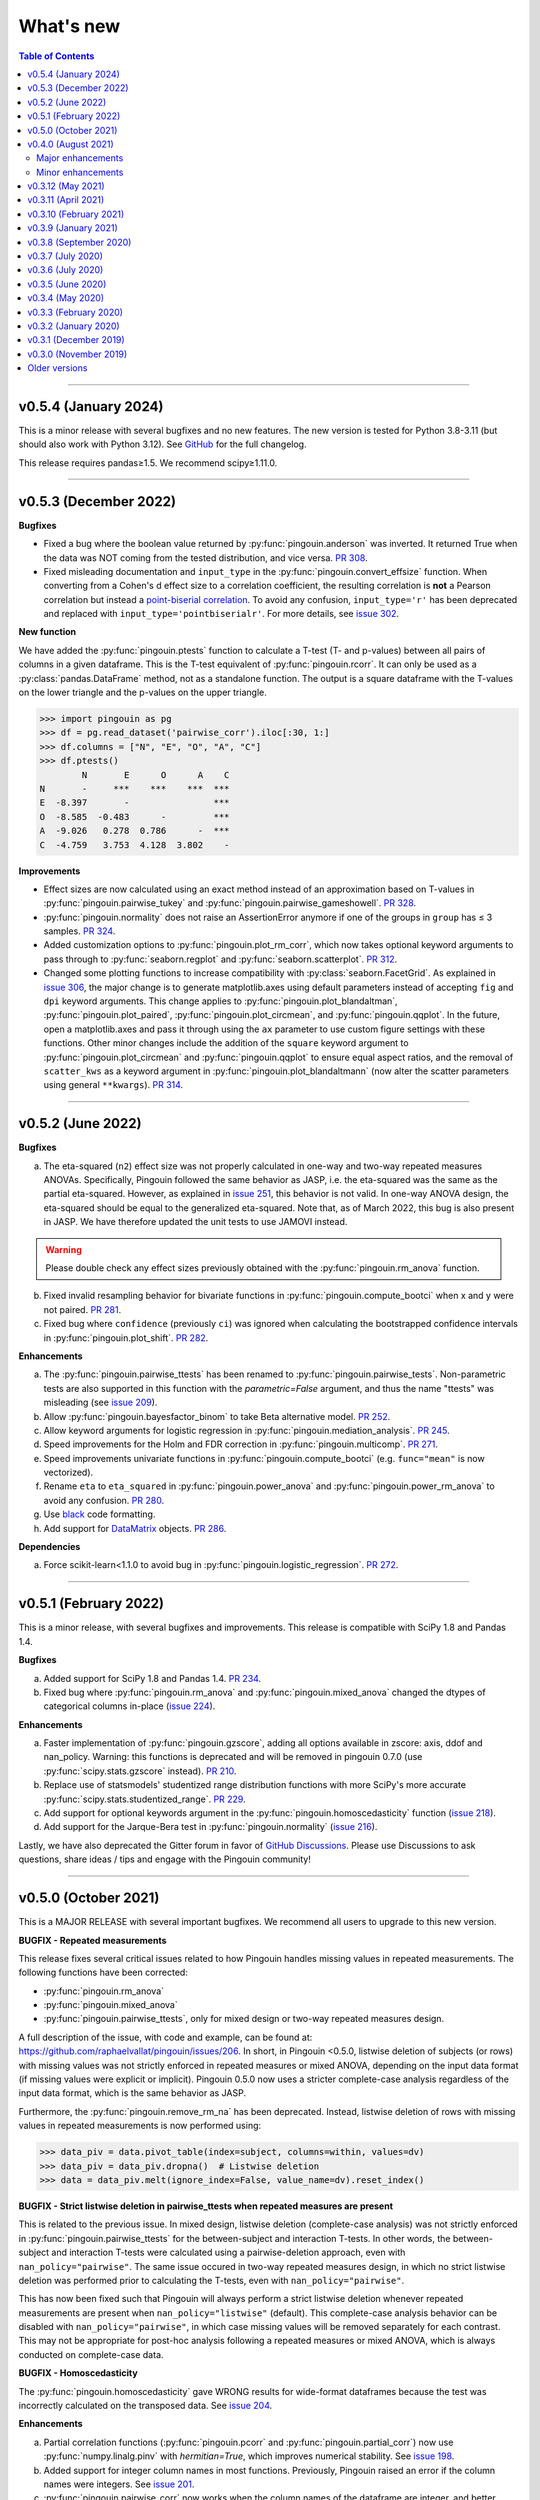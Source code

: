 .. _Changelog:

What's new
##########

.. contents:: Table of Contents
    :depth: 2

*************

v0.5.4 (January 2024)
---------------------

This is a minor release with several bugfixes and no new features. The new version is tested for Python 3.8-3.11 (but should also work with Python 3.12). See `GitHub <https://github.com/raphaelvallat/pingouin/releases>`_ for the full changelog.

This release requires pandas≥1.5. We recommend scipy≥1.11.0.

*************

v0.5.3 (December 2022)
----------------------

**Bugfixes**

- Fixed a bug where the boolean value returned by :py:func:`pingouin.anderson` was inverted. It returned True when the data was NOT coming from the tested distribution, and vice versa. `PR 308 <https://github.com/raphaelvallat/pingouin/pull/308>`_.
- Fixed misleading documentation and ``input_type`` in the :py:func:`pingouin.convert_effsize` function. When converting from a Cohen's d effect size to a correlation coefficient, the resulting correlation is **not** a Pearson correlation but instead a `point-biserial correlation <https://en.wikipedia.org/wiki/Point-biserial_correlation_coefficient>`_. To avoid any confusion, ``input_type='r'`` has been deprecated and replaced with ``input_type='pointbiserialr'``. For more details, see `issue 302 <https://github.com/raphaelvallat/pingouin/issues/302>`_.

**New function**

We have added the :py:func:`pingouin.ptests` function to calculate a T-test (T- and p-values) between all pairs of columns in a given dataframe. This is the T-test equivalent of :py:func:`pingouin.rcorr`. It can only be used as a :py:class:`pandas.DataFrame` method, not as a standalone function. The output is a square dataframe with the T-values on the lower triangle and the p-values on the upper triangle.

.. code-block:: python

   >>> import pingouin as pg
   >>> df = pg.read_dataset('pairwise_corr').iloc[:30, 1:]
   >>> df.columns = ["N", "E", "O", "A", "C"]
   >>> df.ptests()
           N       E      O      A    C
   N       -     ***    ***    ***  ***
   E  -8.397       -                ***
   O  -8.585  -0.483      -         ***
   A  -9.026   0.278  0.786      -  ***
   C  -4.759   3.753  4.128  3.802    -

**Improvements**

- Effect sizes are now calculated using an exact method instead of an approximation based on T-values in :py:func:`pingouin.pairwise_tukey` and :py:func:`pingouin.pairwise_gameshowell`. `PR 328 <https://github.com/raphaelvallat/pingouin/pull/328>`_.
- :py:func:`pingouin.normality` does not raise an AssertionError anymore if one of the groups in ``group`` has ≤ 3 samples. `PR 324 <https://github.com/raphaelvallat/pingouin/pull/324>`_.
- Added customization options to :py:func:`pingouin.plot_rm_corr`, which now takes optional keyword arguments to pass through to :py:func:`seaborn.regplot` and :py:func:`seaborn.scatterplot`. `PR 312 <https://github.com/raphaelvallat/pingouin/pull/312>`_.
- Changed some plotting functions to increase compatibility with :py:class:`seaborn.FacetGrid`. As explained in `issue 306 <https://github.com/raphaelvallat/pingouin/issues/306>`_, the major change is to generate matplotlib.axes using default parameters instead of accepting ``fig`` and ``dpi`` keyword arguments. This change applies to :py:func:`pingouin.plot_blandaltman`, :py:func:`pingouin.plot_paired`, :py:func:`pingouin.plot_circmean`, and :py:func:`pingouin.qqplot`. In the future, open a matplotlib.axes and pass it through using the ``ax`` parameter to use custom figure settings with these functions. Other minor changes include the addition of the ``square`` keyword argument to :py:func:`pingouin.plot_circmean` and :py:func:`pingouin.qqplot` to ensure equal aspect ratios, and the removal of ``scatter_kws`` as a keyword argument in :py:func:`pingouin.plot_blandaltmann` (now alter the scatter parameters using general ``**kwargs``). `PR 314 <https://github.com/raphaelvallat/pingouin/pull/314>`_.

*************

v0.5.2 (June 2022)
------------------

**Bugfixes**

a. The eta-squared (``n2``) effect size was not properly calculated in one-way and two-way repeated measures ANOVAs. Specifically, Pingouin followed the same behavior as JASP, i.e. the eta-squared was the same as the partial eta-squared. However, as explained in `issue 251 <https://github.com/raphaelvallat/pingouin/issues/251>`_, this behavior is not valid. In one-way ANOVA design, the eta-squared should be equal to the generalized eta-squared. Note that, as of March 2022, this bug is also present in JASP. We have therefore updated the unit tests to use JAMOVI instead.

.. warning:: Please double check any effect sizes previously obtained with the :py:func:`pingouin.rm_anova` function.

b. Fixed invalid resampling behavior for bivariate functions in :py:func:`pingouin.compute_bootci` when x and y were not paired. `PR 281 <https://github.com/raphaelvallat/pingouin/pull/281>`_.
c. Fixed bug where ``confidence`` (previously ``ci``) was ignored when calculating the bootstrapped confidence intervals in :py:func:`pingouin.plot_shift`. `PR 282 <https://github.com/raphaelvallat/pingouin/pull/282>`_.

**Enhancements**

a. The :py:func:`pingouin.pairwise_ttests` has been renamed to :py:func:`pingouin.pairwise_tests`. Non-parametric tests are also supported in this function with the `parametric=False` argument, and thus the name "ttests" was misleading (see `issue 209 <https://github.com/raphaelvallat/pingouin/issues/209>`_).
b. Allow :py:func:`pingouin.bayesfactor_binom` to take Beta alternative model. `PR 252 <https://github.com/raphaelvallat/pingouin/pull/252>`_.
c. Allow keyword arguments for logistic regression in :py:func:`pingouin.mediation_analysis`. `PR 245 <https://github.com/raphaelvallat/pingouin/pull/245>`_.
d. Speed improvements for the Holm and FDR correction in :py:func:`pingouin.multicomp`. `PR 271 <https://github.com/raphaelvallat/pingouin/pull/271>`_.
e. Speed improvements univariate functions in :py:func:`pingouin.compute_bootci` (e.g. ``func="mean"`` is now vectorized).
f. Rename ``eta`` to ``eta_squared`` in :py:func:`pingouin.power_anova` and :py:func:`pingouin.power_rm_anova` to avoid any confusion. `PR 280 <https://github.com/raphaelvallat/pingouin/pull/280>`_.
g. Use `black <https://black.readthedocs.io/en/stable/>`_ code formatting.
h. Add support for `DataMatrix <https://pydatamatrix.eu/>`_ objects. `PR 286 <https://github.com/raphaelvallat/pingouin/pull/286>`_.

**Dependencies**

a. Force scikit-learn<1.1.0 to avoid bug in :py:func:`pingouin.logistic_regression`. `PR 272 <https://github.com/raphaelvallat/pingouin/issues/272>`_.

*************

v0.5.1 (February 2022)
----------------------

This is a minor release, with several bugfixes and improvements. This release is compatible with SciPy 1.8 and Pandas 1.4.

**Bugfixes**

a. Added support for SciPy 1.8 and Pandas 1.4. `PR 234 <https://github.com/raphaelvallat/pingouin/pull/234>`_.
b. Fixed bug where :py:func:`pingouin.rm_anova` and :py:func:`pingouin.mixed_anova` changed the dtypes of categorical columns in-place (`issue 224 <https://github.com/raphaelvallat/pingouin/issues/224>`_).

**Enhancements**

a. Faster implementation of :py:func:`pingouin.gzscore`, adding all options available in zscore: axis, ddof and nan_policy. Warning: this functions is deprecated and will be removed in pingouin 0.7.0 (use :py:func:`scipy.stats.gzscore` instead). `PR 210 <https://github.com/raphaelvallat/pingouin/pull/210>`_.
b. Replace use of statsmodels' studentized range distribution functions with more SciPy's more accurate :py:func:`scipy.stats.studentized_range`. `PR 229 <https://github.com/raphaelvallat/pingouin/pull/229>`_.
c. Add support for optional keywords argument in the :py:func:`pingouin.homoscedasticity` function (`issue 218 <https://github.com/raphaelvallat/pingouin/issues/218>`_).
d. Add support for the Jarque-Bera test in :py:func:`pingouin.normality` (`issue 216 <https://github.com/raphaelvallat/pingouin/issues/216>`_).

Lastly, we have also deprecated the Gitter forum in favor of `GitHub Discussions <https://github.com/raphaelvallat/pingouin/discussions>`_. Please use Discussions to ask questions, share ideas / tips and engage with the Pingouin community!

*************

v0.5.0 (October 2021)
---------------------

This is a MAJOR RELEASE with several important bugfixes. We recommend all users to upgrade to this new version.

**BUGFIX - Repeated measurements**

This release fixes several critical issues related to how Pingouin handles missing values in repeated measurements. The following functions have been corrected:

- :py:func:`pingouin.rm_anova`
- :py:func:`pingouin.mixed_anova`
- :py:func:`pingouin.pairwise_ttests`, only for mixed design or two-way repeated measures design.

A full description of the issue, with code and example, can be found at: https://github.com/raphaelvallat/pingouin/issues/206. In short, in Pingouin <0.5.0, listwise deletion of subjects (or rows) with missing values was not strictly enforced in repeated measures or mixed ANOVA, depending on the input data format (if missing values were explicit or implicit).
Pingouin 0.5.0 now uses a stricter complete-case analysis regardless of the input data format, which is the same behavior as JASP.

Furthermore, the :py:func:`pingouin.remove_rm_na` has been deprecated. Instead, listwise deletion of rows with missing values in repeated measurements is now performed using:

.. code-block:: python

   >>> data_piv = data.pivot_table(index=subject, columns=within, values=dv)
   >>> data_piv = data_piv.dropna()  # Listwise deletion
   >>> data = data_piv.melt(ignore_index=False, value_name=dv).reset_index()

**BUGFIX - Strict listwise deletion in pairwise_ttests when repeated measures are present**

This is related to the previous issue. In mixed design, listwise deletion (complete-case analysis) was not strictly enforced in :py:func:`pingouin.pairwise_ttests` for the between-subject and interaction T-tests. In other words, the between-subject and interaction T-tests were calculated using a pairwise-deletion approach, even with ``nan_policy="pairwise"``.
The same issue occured in two-way repeated measures design, in which no strict listwise deletion was performed prior to calculating the T-tests, even with ``nan_policy="pairwise"``.

This has now been fixed such that Pingouin will always perform a strict listwise deletion whenever repeated measurements are present when ``nan_policy="listwise"`` (default). This complete-case analysis behavior can be disabled with ``nan_policy="pairwise"``, in which case missing values will be removed separately for each contrast. This may not be appropriate for post-hoc analysis following a repeated measures or mixed ANOVA, which is always conducted on complete-case data.

**BUGFIX - Homoscedasticity**

The :py:func:`pingouin.homoscedasticity` gave WRONG results for wide-format dataframes because the test was incorrectly calculated on the transposed data. See `issue 204 <https://github.com/raphaelvallat/pingouin/issues/204>`_.

**Enhancements**

a. Partial correlation functions (:py:func:`pingouin.pcorr` and :py:func:`pingouin.partial_corr`) now use :py:func:`numpy.linalg.pinv` with `hermitian=True`, which improves numerical stability. See `issue 198 <https://github.com/raphaelvallat/pingouin/issues/198>`_.
b. Added support for integer column names in most functions. Previously, Pingouin raised an error if the column names were integers. See `issue 201 <https://github.com/raphaelvallat/pingouin/issues/201>`_.
c. :py:func:`pingouin.pairwise_corr` now works when the column names of the dataframe are integer, and better support numpy.arrays in the ``columns`` argument.
d. Added support for wide-format dataframe in :py:func:`pingouin.friedman` and :py:func:`pingouin.cochran`

*************

v0.4.0 (August 2021)
--------------------

Major upgrade of the dependencies. This release requires **Python 3.7+, SciPy 1.7+, NumPy 1.19+ and Pandas 1.0+**. Pingouin uses the ``alternative`` argument that has been added to several statistical functions of Scipy 1.7+ (see below). However, SciPy 1.7+ requires Python 3.7+. We recommend all users to upgrade to the latest version of Pingouin.

Major enhancements
~~~~~~~~~~~~~~~~~~

**Directional testing**

The ``tail`` argument has been renamed to ``alternative`` in all Pingouin functions to be consistent with SciPy and R (`#185 <https://github.com/raphaelvallat/pingouin/issues/185>`_). Furthermore, ``"alternative='one-sided'"`` has now been deprecated. Instead, ``alternative`` must be one of "two-sided" (default), "greater" or "less". Again, this is the same behavior as SciPy and R.

Added support for directional testing with ``"alternative='greater'"`` and ``"alternative='less'"`` in :py:func:`pingouin.corr` (`#176 <https://github.com/raphaelvallat/pingouin/issues/176>`_). As a result, the p-value, confidence intervals and power of the correlation will change depending on the directionality of the test. Support for directional testing has also been added to :py:func:`pingouin.power_corr` and :py:func:`pingouin.compute_esci`.

Finally, the ``tail`` argument has been removed from :py:func:`pingouin.rm_corr`, :py:func:`pingouin.circ_corrcc` and :py:func:`pingouin.circ_corrcl` to be consistent with the original R / Matlab implementations.

**Partial correlation**

Major refactoring of :py:func:`pingouin.partial_corr`, which now uses the same method as the R `ppcor <https://cran.r-project.org/web/packages/ppcor/ppcor.pdf>`_ package, i.e. based on the inverse covariance matrix rather than the residuals of a linear regression. This new approach is faster and works better in some cases (such as Spearman partial correlation with binary variables, see `issue 147 <https://github.com/raphaelvallat/pingouin/issues/147>`_).
One caveat is that only the Pearson and Spearman correlation methods are now supported in partial/semi-partial correlation.

**Box M test**

Added the :py:func:`pingouin.box_m` function to calculate `Box's M test <https://en.wikipedia.org/wiki/Box%27s_M_test>`_ for equality of covariance matrices (`#175 <https://github.com/raphaelvallat/pingouin/pull/175>`_).

Minor enhancements
~~~~~~~~~~~~~~~~~~

* :py:func:`pingouin.wilcoxon` now supports a pre-computed array of differences, similar to :py:func:`scipy.stats.wilcoxon` (`issue 186 <https://github.com/raphaelvallat/pingouin/issues/186>`_).

* :py:func:`pingouin.mwu` and :py:func:`pingouin.wilcoxon` now support keywords arguments that are passed to the lower-level scipy functions.

* Added warning in :py:func:`pingouin.partial_corr` with ``method="skipped"``: the MCD algorithm does not give the same output in Python (scikit-learn) than in the original Matlab library (LIBRA), and this can lead to skipped correlations that are different in Pingouin than in the Matlab robust correlation toolbox (see `issue 164 <https://github.com/raphaelvallat/pingouin/issues/164>`_).

* :py:func:`pingouin.ancova` always uses statsmodels, regardless of the number of covariates. This fixes LinAlg errors in :py:func:`pingouin.ancova` and :py:func:`pingouin.rm_corr` (see `issue 184 <https://github.com/raphaelvallat/pingouin/issues/184>`_).

* Avoid RuntimeWarning when calculating CI and power of a perfect correlation in :py:func:`pingouin.corr` (see `issue 183 <https://github.com/raphaelvallat/pingouin/issues/183>`_).

* Use :py:func:`scipy.linalg.lstsq` instead of :py:func:`numpy.linalg.lstsq` whenever possible to better check for NaN and Inf in input (see `issue 184 <https://github.com/raphaelvallat/pingouin/issues/184>`_).

* flake8 requirements for max line length has been changed from 80 to 100 characters.

--------------------------------------------------------------------------------

v0.3.12 (May 2021)
------------------

**Bugfixes**

This release fixes a critical error in :py:func:`pingouin.partial_corr`: the number of covariates was not taken into account when calculating the degrees of freedom of the partial correlation, thus leading to incorrect results (except for the correlation coefficient which remained unaffected). For more details, please see `issue 171 <https://github.com/raphaelvallat/pingouin/issues/171>`_.

In addition to fixing the p-values and 95% confidence intervals, the statistical power and Bayes Factor have been removed from the output of :py:func:`pingouin.partial_corr`, at least temporary until we can make sure that these give exact results.

We have also fixed a minor bug in the robust skipped and shepherd correlation (see :py:func:`pingouin.corr`), for which the calculation of the confidence intervals and statistical power did not take into account the number of outliers. These are now calculated only on the cleaned data.

.. warning:: We therefore strongly recommend that all users UPDATE Pingouin (:code:`pip install -U pingouin`) and CHECK ANY RESULTS obtained with the :py:func:`pingouin.partial_corr` function.

**Enhancements**

a. Major refactoring of :py:func:`pingouin.plot_blandaltman`, which now has many additional parameters. It also uses a T distribution instead of a normal distribution to estimate the 95% confidence intervals of the mean difference and agreement limits. See `issue 167 <https://github.com/raphaelvallat/pingouin/issues/167>`_.
b. For clarity, the `z`, `r2` and `adj_r2` have been removed from the output of :py:func:`pingouin.corr` and :py:func:`pingouin.pairwise_corr`, as these can be readily calculated from the correlation coefficient.
c. Better testing against R for :py:func:`pingouin.partial_corr` and :py:func:`pingouin.corr`.

v0.3.11 (April 2021)
--------------------

**Bugfixes**

a. Fix invalid computation of the robust skipped correlation in :py:func:`pingouin.corr` (see `issue 164 <https://github.com/raphaelvallat/pingouin/issues/164>`_).
b. Passing a wrong ``tail`` argument to :py:func:`pingouin.corr` now *always* raises an error (see `PR 160 <https://github.com/raphaelvallat/pingouin/pull/160>`_).
   In previous versions of pingouin, using any ``method`` other than ``"pearson"`` and a wrong ``tail`` argument such as ``"two-tailed"`` or ``"both"``
   (instead of the correct ``"two-sided"``) may have resulted in silently returning a one-sided p-value.
c. Reverted changes made in :py:func:`pingouin.pairwise_corr` which led to Pingouin calculating the correlations between the DV columns and the covariates, thus artificially increasing the number of pairwise comparisons (see `issue 162 <https://github.com/raphaelvallat/pingouin/issues/162>`_).

v0.3.10 (February 2021)
-----------------------

**Bugfix**

This release fixes an error in the calculation of the p-values in the :py:func:`pingouin.pairwise_tukey` and :py:func:`pingouin.pairwise_gameshowell` functions (see `PR156 <https://github.com/raphaelvallat/pingouin/pull/156>`_). Old versions of Pingouin used an incorrect algorithm for the studentized range approximation, which resulted in (slightly) incorrect p-values. In most cases, the error did not seem to affect the significance of the p-values. The new version of Pingouin now uses `statsmodels internal implementation <https://github.com/statsmodels/statsmodels/blob/master/statsmodels/stats/libqsturng/qsturng_.py>`_ of the Gleason (1999) algorithm to estimate the p-values.

Please note that the Pingouin p-values may be slightly different than R (and JASP), because it uses a different algorithm. However, this does not seem to affect the significance levels of the p-values (i.e. a p-value below 0.05 in JASP is likely to be below 0.05 in Pingouin, and vice versa).

We therefore recommend that all users UPDATE Pingouin (:code:`pip install -U pingouin`) and CHECK ANY RESULTS obtained with the :py:func:`pingouin.pairwise_tukey` and :py:func:`pingouin.pairwise_gameshowell` functions.

v0.3.9 (January 2021)
---------------------

**Bugfix**

This release fixes a CRITICAL ERROR in the :py:func:`pingouin.pairwise_ttests` function (see `issue 151 <https://github.com/raphaelvallat/pingouin/issues/151>`_). The bug concerns one-way and two-way repeated measures pairwise T-tests. Until now, Pingouin implicitly assumed that the dataframe was sorted such that the ordering of the subject was the same across all repeated measurements (e.g. the third values in the repeated measurements always belonged to the same subject).
This led to incorrect results when the dataframe was not sorted in such a way.

We therefore strongly recommend that all users UPDATE Pingouin (:code:`pip install -U pingouin`) and CHECK ANY RESULTS obtained with the :py:func:`pingouin.pairwise_ttests` function. Note that the bug does not concern non-repeated measures pairwise T-test, since the ordering of the values does not matter in this case.

Furthermore, and to prevent a similar issue, we have now disabled ``marginal=False`` in two-way repeated measure design. As of this release, ``marginal=False`` will therefore only have an impact on the between-factor T-test(s) of a mixed design.

**Deprecation**

a. Removed the Glass delta effect size. Until now, Pingouin invalidly assumed that the control group was always the one with the lowest standard deviation. Since this cannot be verified, and to avoid any confusion, the Glass delta effect size has been completely removed from Pingouin.
See `issue 139 <https://github.com/raphaelvallat/pingouin/issues/139>`_.

**Enhancements**

a. :py:func:`pingouin.plot_paired` now supports an arbitrary number of within-levels as well as horizontal plotting. See `PR 133 <https://github.com/raphaelvallat/pingouin/pull/133>`_.
b. :py:func:`pingouin.linear_regression` now handles a rank deficient design matrix X by producing a warning and trying to calculate the sum of squared residuals without relying on :py:func:`np.linalg.lstsq`. See `issue 130 <https://github.com/raphaelvallat/pingouin/issues/130>`_.
c. :py:func:`pingouin.friedman` now has an option to choose between Chi square test or F test method.
d. Several minor improvements to the documentation and GitHub Actions. See `PR150 <https://github.com/raphaelvallat/pingouin/pull/150>`_.
e. Added support for ``kwargs`` in :py:func:`pingouin.corr` (see `issue 138 <https://github.com/raphaelvallat/pingouin/issues/138>`_).
f. Added ``confidence`` argument in :py:func:`pingouin.ttest` to allow for custom CI (see `issue 152 <https://github.com/raphaelvallat/pingouin/issues/152>`_).

v0.3.8 (September 2020)
-----------------------

**Bugfixes**

a. Fix a bug in in :py:func:`pingouin.ttest` in which the confidence intervals for one-sample T-test with y != 0 were invalid (e.g. ``pg.ttest(x=[4, 6, 7, 4], y=4)``). See `issue 119 <https://github.com/raphaelvallat/pingouin/issues/119>`_.

**New features**

a. Added a `pingouin.options` module which can be used to set default options. For example, one can set the default decimal rounding of the output dataframe, either for the entire dataframe, per column, per row, or per cell. See `PR120 <https://github.com/raphaelvallat/pingouin/pull/120>`_. For more details, please refer to `notebooks/06_others.ipynb <https://github.com/raphaelvallat/pingouin/blob/master/notebooks/06_Others.ipynb>`_.

   .. code-block:: python

      import pingouin as pg
      pg.options['round'] = None  # Default: no rounding
      pg.options['round'] = 4
      pg.options['round.column.CI95%'] = 2
      pg.options['round.row.T-test'] = 2
      pg.options['round.cell.[T-test]x[CI95%]'] = 2


**Enhancements**

a. :py:func:`pingouin.linear_regression` now returns the processed X and y variables (Xw and yw for WLS) and the predicted values if ``as_dataframe=False``. See `issue 112 <https://github.com/raphaelvallat/pingouin/issues/112>`_.
b. The Common Language Effect Size (CLES) in :py:func:`pingouin.mwu` is now calculated using the formula given by Vargha and Delaney 2000, which works better when ties are present in data. This is consistent with the :py:func:`pingouin.wilcoxon` and :py:func:`pingouin.compute_effsize` functions. See `issue 114 <https://github.com/raphaelvallat/pingouin/issues/114>`_.
c. Better handling of kwargs arguments in :py:func:`pingouin.plot_paired` (see `PR 116 <https://github.com/raphaelvallat/pingouin/pull/116>`_).
d. Added ``boxplot_in_front`` argument to the :py:func:`pingouin.plot_paired`. When set to True, the boxplot is displayed in front of the lines with a slight transparency. This can make the overall plot more readable when plotting data from a large number of subjects. (see `PR 117 <https://github.com/raphaelvallat/pingouin/pull/117>`_).
e. Better handling of Categorical columns in several functions (e.g. ANOVA). See `issue 122 <https://github.com/raphaelvallat/pingouin/issues/122>`_.
f. :py:func:`multivariate_normality` now also returns the test statistic. This function also comes with better unit testing against the MVN R package.
g. :py:func:`pingouin.pairwise_corr` can now control for all covariates by excluding each specific set of column-combinations from the covariates to use for this combination, similar to :py:func:`pingouin.pcorr`. See `PR 124 <https://github.com/raphaelvallat/pingouin/pull/124>`_.
h. Bayes factor formatting is now handled via the options module. The default behaviour is unchanged (return as formatted string), but can easily be disabled by setting `pingouin.options["round.column.BF10"] = None`. See `PR 126 <https://github.com/raphaelvallat/pingouin/pull/126>`_.

v0.3.7 (July 2020)
------------------

**Bugfixes**

This hotfix release brings important changes to the :py:func:`pingouin.pairwise_tukey` and :py:func:`pingouin.pairwise_gameshowell` functions. These two functions had been implemented soon after Pingouin's first release and were not as tested as more recent and widely-used functions. These two functions are now validated against `JASP <https://jasp-stats.org/>`_.

We strongly recommend that all users upgrade their version of Pingouin (:code:`pip install -U pingouin`).

a. Fixed a bug in :py:func:`pingouin.pairwise_tukey` and :py:func:`pingouin.pairwise_gameshowell` in which the group labels (columns A and B) were incorrect when the ``between`` column was encoded as a :py:class:`pandas.Categorical` with non-alphabetical categories order. This was caused by a discrepancy in how Numpy and Pandas sorted the categories in the ``between`` column. For more details, please refer to `issue 111 <https://github.com/raphaelvallat/pingouin/issues/111>`_.
b. Fixed a bug in :py:func:`pingouin.pairwise_gameshowell` in which the reported standard errors were slightly incorrect because of a typo in the code. However, the T-values and p-values were fortunately calculated using the correct standard errors, so this bug only impacted the values in the ``se`` column.
c. Removed the ``tail`` and ``alpha`` argument from the in :py:func:`pingouin.pairwise_tukey` and :py:func:`pingouin.pairwise_gameshowell` functions to be consistent with JASP. Note that the ``alpha`` parameter did not have any impact. One-sided p-values were obtained by halving the two-sided p-values.

.. error:: Please check all previous code and results that called the :py:func:`pingouin.pairwise_tukey` or :py:func:`pingouin.pairwise_gameshowell` functions, especially if the ``between`` column was encoded as a :py:class:`pandas.Categorical`.

**Deprecation**

a. We have now removed the :py:func:`pingouin.plot_skipped_corr` function, as we felt that it may not be useful or relevant to many users (see `issue 105 <https://github.com/raphaelvallat/pingouin/issues/105>`_).

v0.3.6 (July 2020)
------------------

**Bugfixes**

a. Changed the default scikit-learn solver in :py:func:`pingouin.logistic_regression` from *'lbfgs'* to *'newton-cg'* in order to get results that are `always consistent with R or statsmodels <https://stats.stackexchange.com/questions/203816/logistic-regression-scikit-learn-vs-glmnet>`_. Previous version of Pingouin were based on the *'lbfgs'* solver which internally applied a regularization of the intercept that may have led to different coefficients and p-values for the predictors of interest based on the scaling of these predictors (e.g very small or very large values). The new *'newton-cg'* solver is scaling-independent, i.e. no regularization is applied to the intercept and p-values are therefore unchanged with different scaling of the data. If you prefer to keep the old behavior, just use: ``pingouin.logistic_regression(..., solver='lbfgs')``.
b. Fixed invalid results in :py:func:`pingouin.logistic_regression` when ``fit_intercept=False`` was passed as a keyword argument to scikit-learn. The standard errors and p-values were still calculated by taking into account an intercept in the model.

.. warning:: We highly recommend double-checking all previous code and results that called the :py:func:`pingouin.logistic_regression` function, especially if it involved non-standardized predictors and/or custom keywords arguments passed to scikit-learn.

**Enhancements**

a. Added ``within_first`` boolean argument to :py:func:`pingouin.pairwise_ttests`. This is useful in mixed design when one want to change the order of the interaction. The default behavior of Pingouin is to return the within * between pairwise tests for the interaction. Using ``within_first=False``, one can now return the between * within pairwise tests. For more details, see `issue 102 <https://github.com/raphaelvallat/pingouin/issues/102>`_ on GitHub.
b. :py:func:`pingouin.list_dataset` now returns a dataframe instead of simply printing the output.
c. Added the Palmer Station LTER `Penguin dataset <https://github.com/allisonhorst/palmerpenguins>`_, which describes the flipper length and body mass for different species of penguins. It can be loaded with ``pingouin.read_dataset('penguins')``.
d. Added the `Tips dataset <https://vincentarelbundock.github.io/Rdatasets/doc/reshape2/tips.html>`_. It can be loaded with ``pingouin.read_dataset('tips')``.

v0.3.5 (June 2020)
------------------

**Enhancements**

a. Added support for weighted linear regression in :py:func:`pingouin.linear_regression`. Users can now pass sample weights using the ``weights`` argument (similar to ``lm(..., weights)`` in R and ``LinearRegression.fit(X, y, sample_weight)`` in scikit-learn).
b. The :math:`R^2` in :py:func:`pingouin.linear_regression` is now calculated in a similar manner as statsmodels and R, which give different results as :py:func:`sklearn.metrics.r2_score` when, *and only when*, no constant term (= intercept) is present in the predictor matrix. In that case, scikit-learn (and previous versions of Pingouin) uses the standard :math:`R^2` formula, which assumes a reference model that only includes an intercept:

   .. math:: R^2 = 1 - \frac{\sum_i (y_i - \hat y_i)^2}{\sum_i (y_i - \bar y)^2}

   However, statsmodels, R, and newer versions of Pingouin use a modified formula, which uses a reference model corresponding to noise only (i.e. no intercept, as explained `in this post <https://stats.stackexchange.com/questions/26176/removal-of-statistically-significant-intercept-term-increases-r2-in-linear-mo>`_):

   .. math:: R_0^2 = 1 - \frac{\sum_i (y_i - \hat y_i)^2}{\sum_i y_i^2}

   Note that this only affects the (rare) cases when no intercept is present in the predictor matrix. Remember that Pingouin automatically add a constant term in :py:func:`pingouin.linear_regression`, a behavior that can be disabled using ``add_intercept=False``.

c. Added support for robust `biweight midcorrelation <https://en.wikipedia.org/wiki/Biweight_midcorrelation>`_ (``'bicor'``) in :py:func:`pingouin.corr` and :py:func:`pingouin.pairwise_corr`.

d. The Common Language Effect Size (CLES) is now calculated using the formula given by Vargha and Delaney 2000, which works better when ties are present in data.

   .. math:: \text{CL} = P(X > Y) + .5 \times P(X = Y)

   This applies to the :py:func:`pingouin.wilcoxon` and :py:func:`pingouin.compute_effsize` functions. Furthermore, the CLES is now tail-sensitive in the former, but not in the latter since tail is not a valid argument. In :py:func:`pingouin.compute_effsize`, the CLES thus always corresponds to the proportion of pairs where x is *higher* than y. For more details, please refer to `PR #94 <https://github.com/raphaelvallat/pingouin/pull/94>`_.

e. Confidence intervals around a Cohen d effect size are now calculated using a central T distribution instead of a standard normal distribution in the :py:func:`pingouin.compute_esci` function. This is consistent with the effsize R package.

**Code**

a. Added support for unsigned integers in dtypes safety checks (see `issue #93 <https://github.com/raphaelvallat/pingouin/issues/93>`_).

v0.3.4 (May 2020)
-----------------

**Bugfixes**

a. The Cohen :math:`d_{avg}` for paired samples was previously calculated using eq. 10 in `Lakens 2013 <https://www.frontiersin.org/articles/10.3389/fpsyg.2013.00863/full>`_. However, this equation was slightly different from the original proposed by `Cumming 2012 <https://books.google.com/books/about/Understanding_the_New_Statistics.html?id=AVBDYgEACAAJ>`_, and Lakens has since updated the equation in his effect size conversion `spreadsheet <https://osf.io/vbdah/>`_. Pingouin now uses the correct formula, which is :math:`d_{avg} = \frac{\overline{X} - \overline{Y}}{\sqrt{\frac{(\sigma_1^2 + \sigma_2^2)}{2}}}`.
b. Fixed minor bug in internal function *pingouin.utils._flatten_list* that could lead to TypeError in :py:func:`pingouin.pairwise_ttests` with within/between factors encoded as integers (see `issue #91 <https://github.com/raphaelvallat/pingouin/issues/91>`_).

**New functions**

a. Added :py:func:`pingouin.convert_angles` function to convert circular data in arbitrary units to radians (:math:`[-\pi, \pi)` range).

**Enhancements**

a. Better documentation and testing for descriptive circular statistics functions.
b. Added safety checks that ``angles`` is expressed in radians in circular statistics function.
c. :py:func:`pingouin.circ_mean` and :py:func:`pingouin.circ_r` now perform calculations omitting missing values.
d. Pingouin no longer changes the default matplotlib style to a Seaborn-default (see `issue #85 <https://github.com/raphaelvallat/pingouin/issues/85>`_).
e. Disabled rounding of float in most Pingouin functions in order to reduce numerical imprecision. For more details, please refer to `issue #87 <https://github.com/raphaelvallat/pingouin/issues/87>`_. Users can still round the output using the :py:meth:`pandas.DataFrame.round` method, or changing the default precision of Pandas DataFrame with `pandas.set_option <https://pandas.pydata.org/pandas-docs/stable/reference/api/pandas.set_option.html>`_.
f. Disabled filling of missing values by ``'-'`` in some ANOVAs functions, which may have lead to dtypes issues.
g. Added partial eta-squared (``np2`` column) to the output of :py:func:`pingouin.ancova` and :py:func:`pingouin.welch_anova`.
h. Added the ``effsize`` option to :py:func:`pingouin.anova` and :py:func:`pingouin.ancova` to return different effect sizes. Must be one of ``'np2'`` (partial eta-squared, default) or ``'n2'`` (eta-squared).
i. Added the ``effsize`` option to :py:func:`pingouin.rm_anova` and :py:func:`pingouin.mixed_anova` to return different effect sizes. Must be one of ``'np2'`` (partial eta-squared, default), ``'n2'`` (eta-squared) or ``ng2`` (generalized eta-squared).

**Code and dependencies**

a. Compatibility with Python 3.9 (see `PR by tirkarthi <https://github.com/raphaelvallat/pingouin/pull/83>`_).
b. To avoid any confusion, the ``alpha`` argument has been renamed to ``angles`` in all circular statistics functions.
c. Updated flake8 guidelines and added continuous integration for Python 3.8.
d. Added the `tabulate <https://pypi.org/project/tabulate/>`_ package as dependency. The tabulate package is used by the :py:func:`pingouin.print_table` function as well as the :py:meth:`pandas.DataFrame.to_markdown` function.

v0.3.3 (February 2020)
----------------------

**Bugfixes**

a. Fixed a bug in :py:func:`pingouin.pairwise_corr` caused by the deprecation of ``pandas.core.index`` in the new version of Pandas (1.0). For now, both Pandas 0.25 and Pandas 1.0 are supported.
b. The standard deviation in :py:func:`pingouin.pairwise_ttests` when using ``return_desc=True`` is now calculated with ``np.nanstd(ddof=1)`` to be consistent with Pingouin/Pandas default unbiased standard deviation.

**New functions**

a. Added :py:func:`pingouin.plot_circmean` function to plot the circular mean and circular vector length of a set of angles (in radians) on the unit circle.

v0.3.2 (January 2020)
---------------------

Hotfix release to fix a critical issue with :py:func:`pingouin.pairwise_ttests` (see below). We strongly recommend that you update to the newest version of Pingouin and double-check your previous results if you've ever used the pairwise T-tests with more than one factor (e.g. mixed, factorial or 2-way repeated measures design).

**Bugfixes**

a. MAJOR: Fixed a bug in :py:func:`pingouin.pairwise_ttests` when using mixed or two-way repeated measures design. Specifically, the T-tests were performed without averaging over repeated measurements first (i.e. without calculating the marginal means). Note that for mixed design, this only impacts the between-subject T-test(s). Practically speaking, this led to higher degrees of freedom (because they were conflated with the number of repeated measurements) and ultimately incorrect T and p-values because the assumption of independence was violated. Pingouin now averages over repeated measurements in mixed and two-way repeated measures design, which is the same behavior as JASP or JAMOVI. As a consequence, and when the data has only two groups, the between-subject p-value of the pairwise T-test should be (almost) equal to the p-value of the same factor in the :py:func:`pingouin.mixed_anova` function. The old behavior of Pingouin can still be obtained using the ``marginal=False`` argument.
b. Minor: Added a check in :py:func:`pingouin.mixed_anova` to ensure that the ``subject`` variable has a unique set of values for each between-subject group defined in the ``between`` variable. For instance, the subject IDs for group1 are [1, 2, 3, 4, 5] and for group2 [6, 7, 8, 9, 10]. The function will throw an error if there are one or more overlapping subject IDs between groups (e.g. the subject IDs for group1 AND group2 are both [1, 2, 3, 4, 5]).
c. Minor: Fixed a bug which caused the :py:func:`pingouin.plot_rm_corr` and :py:func:`pingouin.ancova` (with >1 covariates) to throw an error if any of the input variables started with a number (because of statsmodels / Patsy formula formatting).

**Enhancements**

a. Upon loading, Pingouin will now use the `outdated <https://github.com/alexmojaki/outdated>`_ package to check and warn the user if a newer stable version is available.
b. Globally removed the ``export_filename`` parameter, which allowed to export the output table to a .csv file. This helps simplify the API and testing. As an alternative, one can simply use pandas.to_csv() to export the output dataframe generated by Pingouin.
c. Added the ``correction`` argument to :py:func:`pingouin.pairwise_ttests` to enable or disable Welch's correction for independent T-tests.

v0.3.1 (December 2019)
----------------------

**Bugfixes**

a. Fixed a bug in which missing values were removed from all columns in the dataframe in :py:func:`pingouin.kruskal`, even columns that were unrelated. See https://github.com/raphaelvallat/pingouin/issues/74.
b. The :py:func:`pingouin.power_corr` function now throws a warning and return a np.nan when the sample size is too low (and not an error like in previous version). This is to improve compatibility with the :py:func:`pingouin.pairwise_corr` function.
c. Fixed quantile direction in the :py:func:`pingouin.plot_shift` function. In v0.3.0, the quantile subplot was incorrectly labelled as Y - X, but it was in fact calculating X - Y. See https://github.com/raphaelvallat/pingouin/issues/73

v0.3.0 (November 2019)
----------------------

**New functions**

a. Added :py:func:`pingouin.plot_rm_corr` to plot a repeated measures correlation

**Enhancements**

a. Added the ``relimp`` argument to :py:func:`pingouin.linear_regression` to return the relative importance (= contribution) of each individual predictor to the :math:`R^2` of the full model.
b. Complete refactoring of :py:func:`pingouin.intraclass_corr` to closely match the R implementation in the `psych <https://cran.r-project.org/web/packages/psych/psych.pdf>`_ package. Pingouin now returns the 6 types of ICC, together with F values, p-values, degrees of freedom and confidence intervals.
c. The :py:func:`pingouin.plot_shift` now 1) uses the Harrel-Davis robust quantile estimator in conjunction with a bias-corrected bootstrap confidence intervals, and 2) support paired samples.
d. Added the ``axis`` argument to :py:func:`pingouin.harrelldavis` to support 2D arrays.

Older versions
--------------

.. dropdown:: **v0.2.9 (September 2019)**

   **Bugfixes**

   a. Disabled default l2 regularization of coefficients in :py:func:`pingouin.logistic_regression`. As pointed out by Eshin Jolly in `PR54 <https://github.com/raphaelvallat/pingouin/pull/54>`_, scikit-learn automatically applies a penalization of coefficients, which in turn makes the estimation of standard errors and p-values not totally correct/interpretable. This regularization behavior is now disabled, resulting in the same behavior as R ``glm(..., family=binomial)``.

   **Code and dependencies**

   a. Pandas methods are now internally defined using the `pandas_flavor package <https://github.com/Zsailer/pandas_flavor>`_ package.
   b. Internal code refactoring of the :py:func:`pingouin.pairwise_ttests` (to slightly speed up computation and improve memory usage).
   c. The first argument of the :py:func:`pingouin.anova`, :py:func:`pingouin.ancova`, :py:func:`pingouin.welch_anova`, :py:func:`pingouin.pairwise_ttests`, :py:func:`pingouin.pairwise_tukey`, :py:func:`pingouin.pairwise_gameshowell`, :py:func:`pingouin.welch_anova`, :py:func:`pingouin.kruskal`, :py:func:`pingouin.friedman`, :py:func:`pingouin.cochran`, :py:func:`pingouin.remove_rm_na` functions is now ``data`` instead of ``dv`` (to be consistent with other Pingouin functions). This will cause error if the user runs previous Pingouin code with positional-only arguments. As a general rule, **you should always pass keywords arguments** (read more `here <https://treyhunner.com/2018/04/keyword-arguments-in-python/>`_).
   d. For clarity, :py:func:`pingouin.fdr`, :py:func:`pingouin.bonf`, :py:func:`pingouin.holm` have been deprecated from the API and must be called via :py:func:`pingouin.multicomp`.
   e. :py:func:`pingouin.pairwise_ttests` output does not include the ``CLES`` column by default anymore. Users must explicitly pass ``effsize='CLES'``.
   f. The ``remove_na`` argument of :py:func:`pingouin.cronbach_alpha` has been replaced with ``nan_policy`` (`'pairwise'`, or `'listwise'`).
   g. Disabled Travis / AppVeyor testing for Python 3.5 While most functions should work just fine, please note that only Python >3.6 is supported now.

   **New functions**

   a. Added :py:func:`pingouin.harrelldavis`, a robust quantile estimation method (to be used in a future version of the :py:func:`pingouin.plot_shift` function). See `PR63 <https://github.com/raphaelvallat/pingouin/pull/63>`_ by Nicolas Legrand.
   b. The :py:func:`pingouin.ancova` can now directly be used a Pandas method, e.g. ``data.ancova(...)``.
   c. The :py:func:`pingouin.pairwise_tukey` can now directly be used a Pandas method, e.g. ``data.pairwise_tukey(...)``.
   d. Added Sidak one-step correction to :py:func:`pingouin.multicomp` (``method='sidak'``).

   **Enhancements**

   a. Added support for pairwise deletion in :py:func:`pingouin.pairwise_ttests` (default is listwise deletion), using the ``nan_policy`` argument.
   b. Added support for listwise deletion in :py:func:`pingouin.pairwise_corr` (default is pairwise deletion), using the ``nan_policy`` argument.
   c. Added the ``interaction`` boolean argument to :py:func:`pingouin.pairwise_ttests`, useful if one is only interested in the main effects.
   d. Added ``correction_uniform`` boolean argument to :py:func:`pingouin.circ_corrcc`. See `PR64 <https://github.com/raphaelvallat/pingouin/pull/64>`_ by Dominik Straub.

   **Contributors**

   * `Raphael Vallat <https://raphaelvallat.com>`_
   * `Eshin Jolly <http://eshinjolly.com/>`_
   * Nicolas Legrand
   * Dominik Straub

.. dropdown:: **v0.2.8 (July 2019)**

   **Dependencies**

   a. Pingouin now requires SciPy >= 1.3.0 (better handling of tails in :py:func:`pingouin.wilcoxon` function) and Pandas >= 0.24 (fixes a minor bug with 2-way within factor interaction in :py:func:`pingouin.epsilon` with previous version)

   **New functions**

   a. Added :py:func:`pingouin.rcorr` Pandas method to calculate a correlation matrix with r-values on the lower triangle and p-values (or sample size) on the upper triangle.
   b. Added :py:func:`pingouin.tost` function to calculate the two one-sided test (TOST) for equivalence. See `PR51 <https://github.com/raphaelvallat/pingouin/pull/51>`_ by Antoine Weill--Duflos.

   **Enhancements**

   a. :py:func:`pingouin.anova` now works with three or more between factors (requiring statsmodels). One-way ANOVA and balanced two-way ANOVA are computed in pure Pingouin (Python + Pandas) style, while ANOVA with three or more factors, or unbalanced two-way ANOVA are computed using statsmodels.
   b. :py:func:`pingouin.anova` now accepts different sums of squares calculation method for unbalanced N-way design (type 1, 2, or 3).
   c. :py:func:`pingouin.linear_regression` now includes several safety checks to remove duplicate predictors, predictors with only zeros, and predictors with only one unique value (excluding the intercept). This comes at the cost, however, of longer computation time, which is evident when using the :py:func:`pingouin.mediation_analysis` function.
   d. :py:func:`pingouin.mad` now automatically removes missing values and can calculate the mad over the entire array using ``axis=None`` if array is multidimensional.
   e. Better handling of alternative hypotheses in :py:func:`pingouin.wilcoxon`.
   f. Better handling of alternative hypotheses in :py:func:`pingouin.bayesfactor_ttest` (support for 'greater' and 'less').
   g. Better handling of alternative hypotheses in :py:func:`pingouin.ttest` (support for 'greater' and 'less'). This is also taken into account when calculating the Bayes Factor and power of the test.
   h. Better handling of alternative hypotheses in :py:func:`pingouin.power_ttest` and :py:func:`pingouin.power_ttest2n` (support for 'greater' and 'less', and removed 'one-sided').
   i. Implemented a new method to calculate the matched pair rank biserial correlation effect size for :py:func:`pingouin.wilcoxon`, which gives results almost identical to JASP.

.. dropdown:: **v0.2.7 (June 2019)**

   **Dependencies**

   a. Pingouin now requires statsmodels>=0.10.0 (latest release June 2019) and is compatible with SciPy 1.3.0.

   **Enhancements**

   a. Added support for long-format dataframe in :py:func:`pingouin.sphericity` and :py:func:`pingouin.epsilon`.
   b. Added support for two within-factors interaction in :py:func:`pingouin.sphericity` and :py:func:`pingouin.epsilon` (for the former, granted that at least one of them has no more than two levels.)

   **New functions**

   a. Added :py:func:`pingouin.power_rm_anova` function.

.. dropdown:: **v0.2.6 (June 2019)**

   **Bugfixes**

   a. Fixed **major error in two-sided p-value for Wilcoxon test** (:py:func:`pingouin.wilcoxon`), the p-values were accidentally squared, and therefore smaller. Make sure to always use the latest release of Pingouin.
   b. :py:func:`pingouin.wilcoxon` now uses the continuity correction by default (the documentation was saying that the correction was applied but it was not applied in the code.)
   c. The ``show_median`` argument of the :py:func:`pingouin.plot_shift` function was not working properly when the percentiles were different that the default parameters.

   **Dependencies**

   a. The current release of statsmodels (0.9.0) is not compatible with the newest release of Scipy (1.3.0). In order to avoid compatibility issues in the :py:func:`pingouin.ancova` and :py:func:`pingouin.anova` functions (which rely on statsmodels for certain cases), Pingouin will require SciPy < 1.3.0 until a new stable version of statsmodels is released.

   **New functions**

   a. Added :py:func:`pingouin.chi2_independence` tests.
   b. Added :py:func:`pingouin.chi2_mcnemar` tests.
   c. Added :py:func:`pingouin.power_chi2` function.
   d. Added :py:func:`pingouin.bayesfactor_binom` function.

   **Enhancements**

   a. :py:func:`pingouin.linear_regression` now returns the residuals.
   b. Completely rewrote :py:func:`pingouin.normality` function, which now support pandas DataFrame (wide & long format), multiple normality tests (:py:func:`scipy.stats.shapiro`, :py:func:`scipy.stats.normaltest`), and an automatic casewise removal of missing values.
   c. Completely rewrote :py:func:`pingouin.homoscedasticity` function, which now support pandas DataFrame (wide & long format).
   d. Faster and more accurate algorithm in :py:func:`pingouin.bayesfactor_pearson` (same algorithm as JASP).
   e. Support for one-sided Bayes Factors in :py:func:`pingouin.bayesfactor_pearson`.
   f. Better handling of required parameters in :py:func:`pingouin.qqplot`.
   g. The epsilon value for the interaction term in :py:func:`pingouin.rm_anova` are now computed using the Greenhouse-Geisser method instead of the lower bound. A warning message has been added to the documentation to alert the user that the value might slightly differ than from R or JASP.

   Note that d. and e. also affect the behavior of the :py:func:`pingouin.corr` and :py:func:`pingouin.pairwise_corr` functions.

   **Contributors**

   * `Raphael Vallat <https://raphaelvallat.com>`_
   * `Arthur Paulino <https://github.com/arthurpaulino>`_

.. dropdown:: **v0.2.5 (May 2019)**

   **MAJOR BUG FIXES**

   a. Fixed error in p-values for **one-sample one-sided T-test** (:py:func:`pingouin.ttest`), the two-sided p-value was divided by 4 and not by 2, resulting in inaccurate (smaller) one-sided p-values.
   b. Fixed global error for **unbalanced two-way ANOVA** (:py:func:`pingouin.anova`), the sums of squares were wrong, and as a consequence so were the F and p-values. In case of unbalanced design, Pingouin now computes a type II sums of squares via a call to the statsmodels package.
   c. The epsilon factor for the interaction term in two-way repeated measures ANOVA (:py:func:`pingouin.rm_anova`) is now computed using the lower bound approach. This is more conservative than the Greenhouse-Geisser approach and therefore give (slightly) higher p-values. The reason for choosing this is that the Greenhouse-Geisser values for the interaction term differ than the ones returned by R and JASP. This will be hopefully fixed in future releases.

   **New functions**

   a. Added :py:func:`pingouin.multivariate_ttest` (Hotelling T-squared) test.
   b. Added :py:func:`pingouin.cronbach_alpha` function.
   c. Added :py:func:`pingouin.plot_shift` function.
   d. Several functions of pandas can now be directly used as :py:class:`pandas.DataFrame` methods.
   e. Added :py:func:`pingouin.pcorr` method to compute the partial Pearson correlation matrix of a :py:class:`pandas.DataFrame` (similar to the pcor function in the ppcor package).
   f. The :py:func:`pingouin.partial_corr` now supports semi-partial correlation.

   **Enhancements**

   a. The :py:func:`pingouin.rm_corr` function now returns a :py:class:`pandas.DataFrame` with the r-value, degrees of freedom, p-value, confidence intervals and power.
   b. :py:func:`pingouin.compute_esci` now works for paired and one-sample Cohen d.
   c. :py:func:`pingouin.bayesfactor_ttest` and :py:func:`pingouin.bayesfactor_pearson` now return a formatted str and not a float.
   d. :py:func:`pingouin.pairwise_ttests` now returns the degrees of freedom (dof).
   e. Better rounding of float in :py:func:`pingouin.pairwise_ttests`.
   f. Support for wide-format data in :py:func:`pingouin.rm_anova`
   g. :py:func:`pingouin.ttest` now returns the confidence intervals around the difference in means.

   **Missing values**

   a. :py:func:`pingouin.remove_na` and :py:func:`pingouin.remove_rm_na` are now external function documented in the API.
   b. :py:func:`pingouin.remove_rm_na` now works with multiple within-factors.
   c. :py:func:`pingouin.remove_na` now works with 2D arrays.
   d. Removed the `remove_na` argument in :py:func:`pingouin.rm_anova` and :py:func:`pingouin.mixed_anova`, an automatic listwise deletion of missing values is applied (same behavior as JASP). Note that this was also the default behavior of Pingouin, but the user could also specify not to remove the missing values, which most likely returned inaccurate results.
   e. The :py:func:`pingouin.ancova` function now applies an automatic listwise deletion of missing values.
   f. Added `remove_na` argument (default = False) in :py:func:`pingouin.linear_regression` and :py:func:`pingouin.logistic_regression` functions
   g. Missing values are automatically removed in the :py:func:`pingouin.anova` function.

   **Contributors**

   * Raphael Vallat
   * Nicolas Legrand

.. dropdown:: **v0.2.4 (April 2019)**

   **Correlation**

   a. Added :py:func:`pingouin.distance_corr` (distance correlation) function.
   b. :py:func:`pingouin.rm_corr` now requires at least 3 unique subjects (same behavior as the original R package).
   c. The :py:func:`pingouin.pairwise_corr` is faster and returns the number of outlier if a robust correlation is used.
   d. Added support for 2D level in the :py:func:`pingouin.pairwise_corr`. See Jupyter notebooks for examples.
   e. Added support for partial correlation in the :py:func:`pingouin.pairwise_corr` function.
   f. Greatly improved execution speed of :py:func:`pingouin.correlation.skipped` function.
   g. Added default random state to compute the Min Covariance Determinant in the :py:func:`pingouin.correlation.skipped` function.
   h. The default number of bootstrap samples for the :py:func:`pingouin.correlation.shepherd` function is now set to 200 (previously 2000) to increase computation speed.
   i. :py:func:`pingouin.partial_corr` now automatically drops rows with missing values.

   **Datasets**

   a. Renamed :py:func:`pingouin.read_dataset` and :py:func:`pingouin.list_dataset` (before one needed to call these functions by calling pingouin.datasets)

   **Pairwise T-tests and multi-comparisons**

   a. Added support for non-parametric pairwise tests in :py:func:`pingouin.pairwise_ttests` function.
   b. Common language effect size (CLES) is now reported by default in :py:func:`pingouin.pairwise_ttests` function.
   c. CLES is now implemented in the :py:func:`pingouin.compute_effsize` function.
   d. Better code, doc and testing for the functions in multicomp.py.
   e. P-values adjustment methods now do not take into account NaN values (same behavior as the R function p.adjust)

   **Plotting**

   a. Added :py:func:`pingouin.plot_paired` function.

   **Regression**

   a. NaN are now automatically removed in :py:func:`pingouin.mediation_analysis`.
   b. The :py:func:`pingouin.linear_regression` and :py:func:`pingouin.logistic_regression` now fail if NaN / Inf are present in the target or predictors variables. The user must remove then before running these functions.
   c. Added support for multiple parallel mediator in :py:func:`pingouin.mediation_analysis`.
   d. Added support for covariates in :py:func:`pingouin.mediation_analysis`.
   e. Added seed argument to :py:func:`pingouin.mediation_analysis` for reproducible results.
   f. :py:func:`pingouin.mediation_analysis` now returns two-sided p-values computed with a permutation test.
   g. Added :py:func:`pingouin.utils._perm_pval` to compute p-value from a permutation test.

   **Bugs and tests**

   a. Travis and AppVeyor test for Python 3.5, 3.6 and 3.7.
   b. Better doctest & improved examples for many functions.
   c. Fixed bug with :py:func:`pingouin.mad` when axis was not 0.

.. dropdown:: **v0.2.3 (February 2019)**

   **Correlation**

   a. `shepherd` now also returns the outlier vector (same behavior as skipped).
   b. The `corr` function returns the number of outliers for shepherd and skipped.
   c. Removed `mahal` function.

   **Licensing**

   a. Pingouin is now released under the GNU General Public Licence 3.
   b. Added licenses files of external modules (qsturng and tabulate).

   **Plotting**

   a. NaN are automatically removed in qqplot function

.. dropdown:: **v0.2.2 (December 2018)**

   **Plotting**

   a. Started working on Pingouin's plotting module
   b. Added Seaborn and Matplotlib to dependencies
   c. Added plot_skipped_corr function (PR from Nicolas Legrand)
   d. Added qqplot function (Quantile-Quantile plot)
   e. Added plot_blandaltman function (Bland-Altman plot)

   **Power**

   a. Added power_corr, based on the R `pwr` package.
   b. Renamed anova_power and ttest_power to power_anova and power_ttest.
   c. Added power column to corr() and pairwise_corr()
   d. power_ttest function can now solve for sample size, alpha and d
   e. power_ttest2n for two-sample T-test with unequal n.
   f. power_anova can now solve for sample size, number of groups, alpha and eta

.. dropdown:: **v0.2.1 (November 2018)**

   **Effect size**

   a. Separated compute_esci and compute_bootci
   b. Added corrected percentile method and normal approximation to bootstrap
   c. Fixed bootstrapping method

.. dropdown:: **v0.2.0 (November 2018)**

   **ANOVA**

   a. Added Welch ANOVA
   b. Added Games-Howell post-hoc test for one-way ANOVA with unequal variances
   c. Pairwise T-tests now accepts two within or two between factors
   d. Fixed error in padjust correction in the pairwise_ttests function: correction was applied on all p-values at the same time.

   **Correlation/Regression**

   a. Added linear_regression function.
   b. Added logistic_regression function.
   c. Added mediation_analysis function.
   d. Support for advanced indexing (product / combination) in pairwise_corr function.

   **Documentation**

   a. Added Guidelines section with flow charts
   b. Renamed API section to Functions
   c. Major improvements to the documentation of several functions
   d. Added Gitter channel

.. dropdown:: **v0.1.10 (October 2018)**

   **Bug**

   a. Fixed dataset names in MANIFEST.in (.csv files were not copy-pasted with pip)

   **Circular**

   a. Added circ_vtest function

   **Distribution**

   a. Added multivariate_normality function (Henze-Zirkler's Multivariate Normality Test)
   b. Renamed functions test_normality, test_sphericity and test_homoscedasticity to normality, sphericity and homoscedasticity to avoid bugs with pytest.
   c. Moved distribution tests from parametric.py to distribution.py

.. dropdown:: **v0.1.9 (October 2018)**

   **Correlation**

   a. Added partial_corr function (partial correlation)

   **Doc**

   a. Minor improvements in docs and binder notebooks


.. dropdown:: **v0.1.8 (October 2018)**

   **ANOVA**

   a. Added support for multiple covariates in ANCOVA function (requires statsmodels).

   **Documentation**

   a. Major re-organization in API category
   b. Added equations and references for effect sizes and Bayesian functions.

   **Non-parametric**

   a. Added cochran function (Cochran Q test)

.. dropdown:: **v0.1.7 (September 2018)**

   **ANOVA**

   a. Added rm_anova2 function (two-way repeated measures ANOVA).
   b. Added ancova function (Analysis of covariance)

   **Correlations**

   a. Added intraclass_corr function (intraclass correlation).
   b. The rm_corr function uses the new ancova function instead of statsmodels.

   **Datasets**

   a. Added ancova and icc datasets

   **Effect size**

   a. Fixed bug in Cohen d: now use unbiased standard deviation (np.std(ddof=1)) for paired and one-sample Cohen d.
      Please make sure to use pingouin >= 0.1.7 to avoid any mistakes on the paired effect sizes.


.. dropdown:: **v0.1.6 (September 2018)**

   **ANOVA**

   a. Added JNS method to compute sphericity.

   **Bug**

   a. Added .csv datasets files to python site-packages folder
   b. Fixed error in test_sphericity when ddof == 0.


.. dropdown:: **v0.1.5 (August 2018)**

   **ANOVA**

   a. rm_anova, friedman and mixed_anova now require a subject identifier. This avoids improper collapsing when multiple repeated measures factors are present in the dataset.
   b. rm_anova, friedman and mixed_anova now support the presence of other repeated measures factors in the dataset.
   c. Fixed error in test_sphericity
   d. Better output of ANOVA summary
   e. Added epsilon function

   **Code**

   a. Added AppVeyor CI (Windows)
   b. Cleaned some old functions

   **Correlation**

   a. Added repeated measures correlation (Bakdash and Marusich 2017).
   b. Added robust skipped correlation (Rousselet and Pernet 2012).
   c. Pairwise_corr function now automatically delete non-numeric columns.

   **Dataset**

   a. Added pingouin.datasets module (read_dataset & list_dataset functions)
   b. Added datasets: bland1995, berens2009, dolan2009, mcclave1991

   **Doc**

   a. Examples are now Jupyter Notebooks.
   b. Binder integration

   **Misc**

   a. Added median absolute deviation (mad)
   b. Added mad median rule (Wilcox 2012)
   c. Added mahal function (equivalent of Matlab mahal function)

   **Parametric**

   a. Added two-way ANOVA.
   b. Added pairwise_tukey function


.. dropdown:: **v0.1.4 (July 2018)**

   **Installation**

   a. Fix bug with pip install caused by pingouin.external

   **Circular statistics**

   a. Added circ_corrcc, circ_corrcl, circ_r, circ_rayleigh

.. dropdown:: **v0.1.3 (June 2018)**

   **Documentation**

   a. Added several tutorials
   b. Improved doc of several functions

   **Bayesian**

   a. T-test now reports the Bayes factor of the alternative hypothesis (BF10)
   b. Pearson correlation now reports the Bayes factor of the alternative hypothesis (BF10)

   **Non-parametric**

   a. Kruskal-Wallis test
   b. Friedman test

   **Correlations**

   a. Added Shepherd's pi correlation (Schwarzkopf et al. 2012)
   b. Fixed bug in confidence intervals of correlation coefficients
   c. Parametric 95% CI are returned by default when calling corr

.. dropdown:: **v0.1.2 (June 2018)**

   **Correlation**

   a. Pearson
   b. Spearman
   c. Kendall
   d. Percentage bend (robust)
   e. Pairwise correlations between all columns of a pandas dataframe

   **Non-parametric**

   a. Mann-Whitney U
   b. Wilcoxon signed-rank
   c. Rank-biserial correlation effect size
   d. Common language effect size

.. dropdown:: **v0.1.1 (April 2018)**

   **ANOVA**

   a. One-way
   b. One-way repeated measures
   c. Two-way split-plot (one between factor and one within factor)

   **Miscellaneous statistical functions**

   a. T-tests
   b. Power of T-tests and one-way ANOVA

.. dropdown:: **v0.1.0 (April 2018)**

   Initial release.

   **Pairwise comparisons**

   a. FDR correction (BH / BY)
   b. Bonferroni
   c. Holm

   **Effect sizes**:

   a. Cohen's d (independent and repeated measures)
   b. Hedges g
   c. Glass delta
   d. Eta-square
   e. Odds-ratio
   f. Area Under the Curve

   **Miscellaneous statistical functions**

   a. Geometric Z-score
   b. Normality, sphericity homoscedasticity and distributions tests

   **Code**

   a. PEP8 and Flake8
   b. Tests and code coverage
